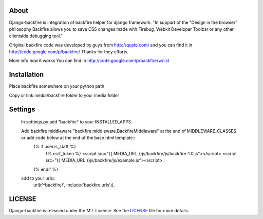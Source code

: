 About
-----

Django-backfire is integration of backfire helper for django framework.
"In support of the "Design in the browser" philosophy Backfire allows you to save CSS changes made with Firebug, Webkit Developer Toolbar or any other clientside debugging tool."

Original backfire code was developed by guys from http://quplo.com/ and you can find it in http://code.google.com/p/backfire/ Thanks for they efforts.

More info how it works You can find in http://code.google.com/p/backfire/w/list

Installation
------------

Place backfire somewhere on your python path

Copy or link media/backfire folder to your media folder

Settings
--------
	In settings.py add "backfire" to your INSTALLED_APPS
	
	Add backfire middleware "backfire.middleware.BackfireMiddleware" at the end of MIDDLEWARE_CLASSES or add code below at the end of the base.html template::
		{% if user.is_staff %}
			{% csrf_token %}
			<script src="{{ MEDIA_URL }}js/backfire/js/backfire-1.0.js"></script>
			<script src="{{ MEDIA_URL }}js/backfire/js/example.js"></script>
		{% endif %}
		
	add to your urls::
		url(r'^backfire/', include('backfire.urls')),


LICENSE
-------

Django-backfire is released under the MIT License. See the LICENSE_ file for more
details.

.. _LICENSE: http://github.com/k1000/django-backfire/blob/master/LICENSE
